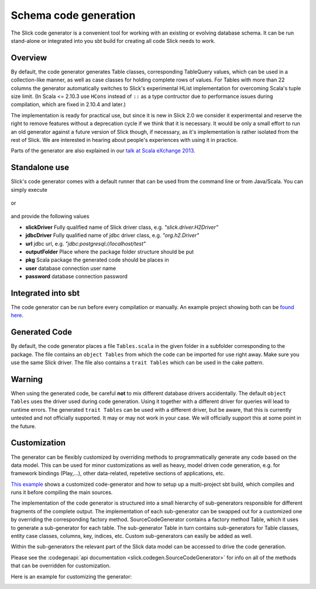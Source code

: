 Schema code generation
=============================================

The Slick code generator is a convenient tool for working
with an existing or evolving database schema. It can be run
stand-alone or integrated into you sbt build for creating all
code Slick needs to work.

Overview
--------
By default, the code generator generates Table classes, corresponding TableQuery values, which
can be used in a collection-like manner, as well as case classes for holding complete
rows of values. For Tables with more than 22 columns the generator automatically switches
to Slick's experimental HList implementation for overcoming Scala's tuple size limit. (In Scala
<= 2.10.3 use ``HCons`` instead of ``::`` as a type contructor due to performance issues during compilation, which are fixed in 2.10.4 and later.)

The implementation is ready for practical use, but since it is new in
Slick 2.0 we consider it experimental and reserve the right to remove features
without a deprecation cycle if we think that it is necessary. It would be only
a small effort to run an old generator against a future version of Slick though,
if necessary, as it's implementation is rather isolated from the rest of Slick.
We are interested in hearing about people's experiences with
using it in practice.

Parts of the generator are also explained in our `talk at Scala eXchange 2013 <http://slick.typesafe.com/docs/#20131203_patterns_for_slick_database_applications_at_scala_exchange_2013>`_.

Standalone use
---------------------------------------
Slick's code generator comes with a default runner that can be used from the command line or from Java/Scala. You can simply execute

   .. includecode:: code/CodeGenerator.scala#default-runner

or

   .. includecode:: code/CodeGenerator.scala#default-runner-with-auth

and provide the following values

* **slickDriver** Fully qualified name of Slick driver class, e.g. *"slick.driver.H2Driver"*
* **jdbcDriver** Fully qualified name of jdbc driver class, e.g. *"org.h2.Driver"*
* **url** jdbc url, e.g. *"jdbc:postgresql://localhost/test"*
* **outputFolder** Place where the package folder structure should be put
* **pkg** Scala package the generated code should be places in
* **user** database connection user name
* **password** database connection password

Integrated into sbt
-------------------
The code generator can be run before every compilation or manually.
An example project showing both can be `found here <https://github.com/slick/slick-codegen-example/tree/master>`_.

Generated Code
--------------
By default, the code generator places a file ``Tables.scala`` in the given folder in a subfolder corresponding
to the package. The file contains an ``object Tables`` from which the code
can be imported for use right away. Make sure you use the same Slick driver.
The file also contains a ``trait Tables`` which can be used in the cake pattern.

Warning
-------
When using the generated code, be careful **not** to mix different database drivers accidentally. The default ``object Tables`` uses the driver used during code generation. Using it together with a different driver for queries will lead to runtime errors. The generated ``trait Tables`` can be used with a different driver, but be aware, that this is currently untested and not officially supported. It may or may not work in your case. We will officially support this at some point in the future.

Customization
-------------
The generator can be flexibly customized by overriding methods to programmatically
generate any code based on the data model. This can be used for minor customizations
as well as heavy, model driven code generation, e.g. for framework bindings (Play,...),
other data-related, repetetive sections of applications, etc.

`This example <https://github.com/slick/slick-codegen-customization-example/tree/master>`_
shows a customized code-generator and how to setup
up a multi-project sbt build, which compiles and runs it
before compiling the main sources.

The implementation of the code generator
is structured into a small hierarchy of sub-generators responsible
for different fragments of the complete output. The implementation of each
sub-generator can be swapped out for a customized one by overriding the corresponding
factory method. SourceCodeGenerator contains a factory method Table, which it uses to
generate a sub-generator for each table. The sub-generator Table in turn contains
sub-generators for Table classes, entity case classes, columns, key, indices, etc.
Custom sub-generators can easily be added as well.

Within the sub-generators the relevant part of the Slick data model can
be accessed to drive the code generation.

Please see the :codegenapi:`api documentation <slick.codegen.SourceCodeGenerator>` for info
on all of the methods that can be overridden for customization.

Here is an example for customizing the generator:
   .. includecode:: code/CodeGenerator.scala#customization
